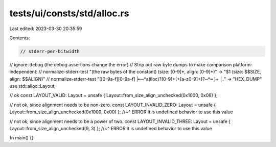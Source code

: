 tests/ui/consts/std/alloc.rs
============================

Last edited: 2023-03-30 20:35:59

Contents:

.. code-block:: rs

    // stderr-per-bitwidth
// ignore-debug (the debug assertions change the error)
// Strip out raw byte dumps to make comparison platform-independent:
// normalize-stderr-test "(the raw bytes of the constant) \(size: [0-9]*, align: [0-9]*\)" -> "$1 (size: $$SIZE, align: $$ALIGN)"
// normalize-stderr-test "([0-9a-f][0-9a-f] |╾─*a(lloc)?[0-9]+(\+[a-z0-9]+)?─*╼ )+ *│.*" -> "HEX_DUMP"
use std::alloc::Layout;

// ok
const LAYOUT_VALID: Layout = unsafe { Layout::from_size_align_unchecked(0x1000, 0x08) };

// not ok, since alignment needs to be non-zero.
const LAYOUT_INVALID_ZERO: Layout = unsafe { Layout::from_size_align_unchecked(0x1000, 0x00) };
//~^ ERROR it is undefined behavior to use this value

// not ok, since alignment needs to be a power of two.
const LAYOUT_INVALID_THREE: Layout = unsafe { Layout::from_size_align_unchecked(9, 3) };
//~^ ERROR it is undefined behavior to use this value

fn main() {}


